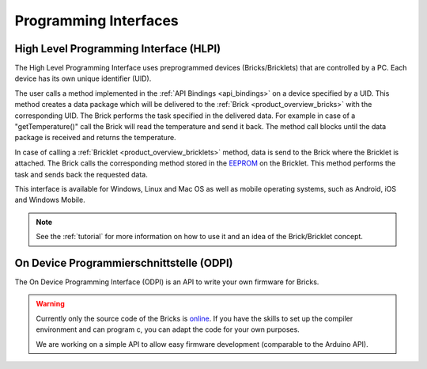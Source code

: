 .. _pi:

Programming Interfaces
======================


.. _pi_hlpi:

High Level Programming Interface (HLPI)
---------------------------------------

The High Level Programming Interface uses preprogrammed devices
(Bricks/Bricklets) that are controlled by a PC. Each device has its 
own unique identifier (UID).

The user calls a method implemented in the :ref:`API Bindings <api_bindings>` 
on a device specified by a UID. 
This method creates a data package which will be delivered to the
:ref:`Brick <product_overview_bricks>` with the corresponding UID.
The Brick performs the task specified in the delivered data. 
For example in case of a "getTemperature()" call the Brick will read the
temperature and send it back. The method call blocks until the data package 
is received and returns the temperature.

In case of calling a :ref:`Bricklet <product_overview_bricklets>` method,
data is send to the Brick where the Bricklet is attached. The Brick 
calls the corresponding method stored in the 
`EEPROM <http://en.wikipedia.org/wiki/EEPROM>`__ on the Bricklet.
This method performs the task and sends back the requested data.

This interface is available for Windows, Linux and Mac OS as well
as mobile operating systems, such as Android, iOS and Windows Mobile.


.. note::
 See the :ref:`tutorial` for more information on how to use it
 and an idea of the Brick/Bricklet concept.


.. _pi_odpi:

On Device Programmierschnittstelle (ODPI)
-----------------------------------------

The On Device Programming Interface (ODPI) is an API to write your own 
firmware for Bricks.

.. warning::
 Currently only the source code of the Bricks is
 `online <https://github.com/organizations/Tinkerforge>`__.
 If you have the skills to set up the compiler environment and can
 program c, you can adapt the code for your own purposes.
   
 We are working on a simple API to allow easy firmware development
 (comparable to the Arduino API).
